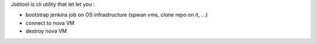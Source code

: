 Jobtool is cli utility that let let you :

* bootstrap jenkins job on OS infrastructure (spwan vms, clone repo on it, ...)
* connect to nova VM
* destroy nova VM
